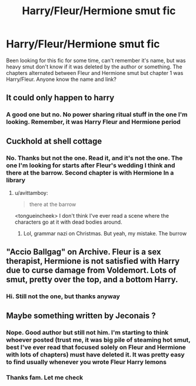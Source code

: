 #+TITLE: Harry/Fleur/Hermione smut fic

* Harry/Fleur/Hermione smut fic
:PROPERTIES:
:Author: Lovegaming544
:Score: 21
:DateUnix: 1545715669.0
:DateShort: 2018-Dec-25
:FlairText: Fic Search
:END:
Been looking for this fic for some time, can't remember it's name, but was heavy smut don't know if it was deleted by the author or something. The chapters alternated between Fleur and Hermione smut but chapter 1 was Harry/Fleur. Anyone know the name and link?


** It could only happen to harry
:PROPERTIES:
:Author: pablofuckingescobar
:Score: 3
:DateUnix: 1545743822.0
:DateShort: 2018-Dec-25
:END:

*** A good one but no. No power sharing ritual stuff in the one I'm looking. Remember, it was Harry Fleur and Hermione period
:PROPERTIES:
:Author: Lovegaming544
:Score: 1
:DateUnix: 1545743966.0
:DateShort: 2018-Dec-25
:END:


** Cuckhold at shell cottage
:PROPERTIES:
:Author: Commando666
:Score: 6
:DateUnix: 1545721065.0
:DateShort: 2018-Dec-25
:END:

*** No. Thanks but not the one. Read it, and it's not the one. The one I'm looking for starts after Fleur's wedding I think and there at the barrow. Second chapter is with Hermione In a library
:PROPERTIES:
:Author: Lovegaming544
:Score: 2
:DateUnix: 1545721422.0
:DateShort: 2018-Dec-25
:END:

**** u/avittamboy:
#+begin_quote
  there at the barrow
#+end_quote

<tongueincheek> I don't think I've ever read a scene where the characters go at it with dead bodies around.
:PROPERTIES:
:Author: avittamboy
:Score: 6
:DateUnix: 1545737813.0
:DateShort: 2018-Dec-25
:END:

***** Lol, grammar nazi on Christmas. But yeah, my mistake. The burrow
:PROPERTIES:
:Author: Lovegaming544
:Score: 1
:DateUnix: 1545737888.0
:DateShort: 2018-Dec-25
:END:


** "Accio Ballgag" on Archive. Fleur is a sex therapist, Hermione is not satisfied with Harry due to curse damage from Voldemort. Lots of smut, pretty over the top, and a bottom Harry.
:PROPERTIES:
:Author: Hellstrike
:Score: 2
:DateUnix: 1545776879.0
:DateShort: 2018-Dec-26
:END:

*** Hi. Still not the one, but thanks anyway
:PROPERTIES:
:Author: Lovegaming544
:Score: 1
:DateUnix: 1545789325.0
:DateShort: 2018-Dec-26
:END:


** Maybe something written by Jeconais ?
:PROPERTIES:
:Author: HermanzLunge
:Score: 1
:DateUnix: 1545735481.0
:DateShort: 2018-Dec-25
:END:

*** Nope. Good author but still not him. I'm starting to think whoever posted (trust me, it was big pile of steaming hot smut, best I've ever read that focused solely on Fleur and Hermione with lots of chapters) must have deleted it. It was pretty easy to find usually whenever you wrote Fleur Harry lemons
:PROPERTIES:
:Author: Lovegaming544
:Score: 4
:DateUnix: 1545738958.0
:DateShort: 2018-Dec-25
:END:


*** Thanks fam. Let me check
:PROPERTIES:
:Author: Lovegaming544
:Score: 1
:DateUnix: 1545737238.0
:DateShort: 2018-Dec-25
:END:
